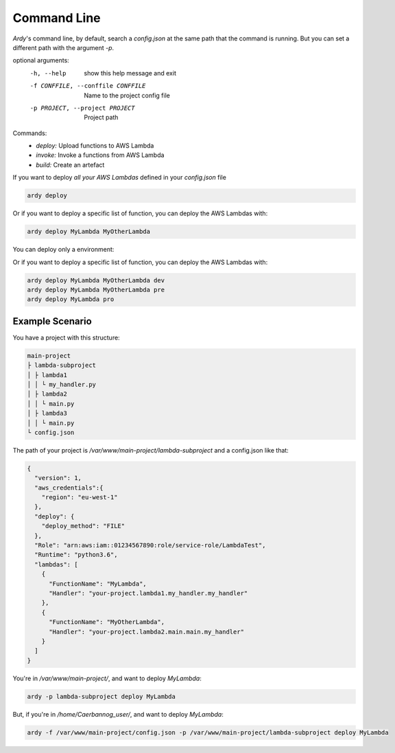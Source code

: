 Command Line
============

`Ardy`'s command line, by default, search a *config.json* at the same path that the command is running. But you can set a
different path with the argument *-p*.

optional arguments:
  -h, --help            show this help message and exit
  -f CONFFILE, --conffile CONFFILE
                        Name to the project config file
  -p PROJECT, --project PROJECT
                        Project path

Commands:
  - *deploy:* Upload functions to AWS Lambda
  - *invoke:* Invoke a functions from AWS Lambda
  - *build:* Create an artefact

If you want to deploy *all your AWS Lambdas* defined in your *config.json* file

.. code-block:: bash

   ardy deploy

Or if you want to deploy a specific list of function, you can deploy the AWS Lambdas with:

.. code-block:: bash

   ardy deploy MyLambda MyOtherLambda

You can deploy only a environment:

Or if you want to deploy a specific list of function, you can deploy the AWS Lambdas with:

.. code-block:: bash

   ardy deploy MyLambda MyOtherLambda dev
   ardy deploy MyLambda MyOtherLambda pre
   ardy deploy MyLambda pro

Example Scenario
----------------

You have a project with this structure:

.. code-block:: bash

   main-project
   ├ lambda-subproject
   │ ├ lambda1
   │ │ └ my_handler.py
   │ ├ lambda2
   │ │ └ main.py
   │ ├ lambda3
   │ │ └ main.py
   └ config.json

The path of your project is `/var/www/main-project/lambda-subproject` and a config.json like that:

.. code-block:: json

    {
      "version": 1,
      "aws_credentials":{
        "region": "eu-west-1"
      },
      "deploy": {
        "deploy_method": "FILE"
      },
      "Role": "arn:aws:iam::01234567890:role/service-role/LambdaTest",
      "Runtime": "python3.6",
      "lambdas": [
        {
          "FunctionName": "MyLambda",
          "Handler": "your-project.lambda1.my_handler.my_handler"
        },
        {
          "FunctionName": "MyOtherLambda",
          "Handler": "your-project.lambda2.main.main.my_handler"
        }
      ]
    }

You're in `/var/www/main-project/`, and want to deploy `MyLambda`:

.. code-block:: bash

   ardy -p lambda-subproject deploy MyLambda

But, if you're in `/home/Caerbannog_user/`, and want to deploy `MyLambda`:

.. code-block:: bash

   ardy -f /var/www/main-project/config.json -p /var/www/main-project/lambda-subproject deploy MyLambda